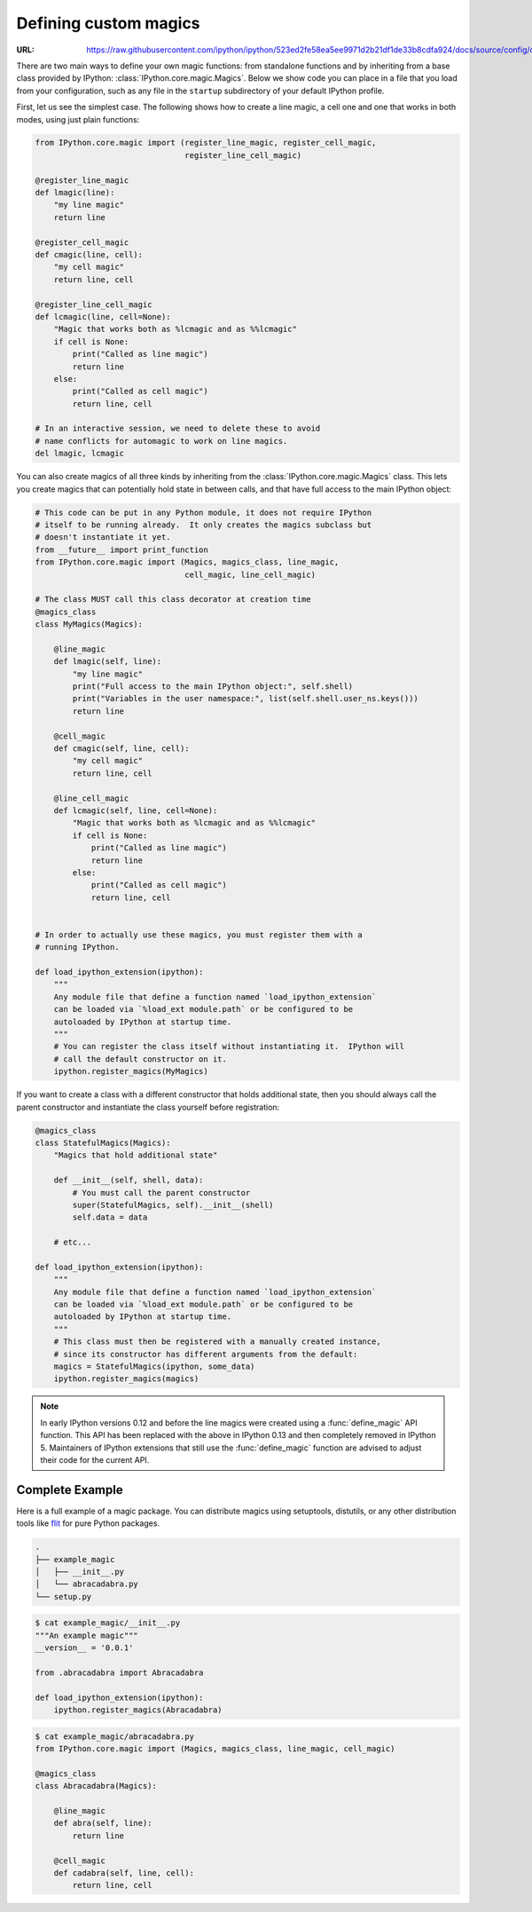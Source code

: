 .. _defining_magics:

Defining custom magics
======================

:URL: https://raw.githubusercontent.com/ipython/ipython/523ed2fe58ea5ee9971d2b21df1de33b8cdfa924/docs/source/config/custommagics.rst

There are two main ways to define your own magic functions: from standalone
functions and by inheriting from a base class provided by IPython:
:class:`IPython.core.magic.Magics`. Below we show code you can place in a file
that you load from your configuration, such as any file in the ``startup``
subdirectory of your default IPython profile.

First, let us see the simplest case. The following shows how to create a line
magic, a cell one and one that works in both modes, using just plain functions:

.. sourcecode:: python

    from IPython.core.magic import (register_line_magic, register_cell_magic,
                                    register_line_cell_magic)

    @register_line_magic
    def lmagic(line):
        "my line magic"
        return line

    @register_cell_magic
    def cmagic(line, cell):
        "my cell magic"
        return line, cell

    @register_line_cell_magic
    def lcmagic(line, cell=None):
        "Magic that works both as %lcmagic and as %%lcmagic"
        if cell is None:
            print("Called as line magic")
            return line
        else:
            print("Called as cell magic")
            return line, cell

    # In an interactive session, we need to delete these to avoid
    # name conflicts for automagic to work on line magics.
    del lmagic, lcmagic


You can also create magics of all three kinds by inheriting from the
:class:`IPython.core.magic.Magics` class.  This lets you create magics that can
potentially hold state in between calls, and that have full access to the main
IPython object:

.. sourcecode:: python

    # This code can be put in any Python module, it does not require IPython
    # itself to be running already.  It only creates the magics subclass but
    # doesn't instantiate it yet.
    from __future__ import print_function
    from IPython.core.magic import (Magics, magics_class, line_magic,
                                    cell_magic, line_cell_magic)

    # The class MUST call this class decorator at creation time
    @magics_class
    class MyMagics(Magics):

        @line_magic
        def lmagic(self, line):
            "my line magic"
            print("Full access to the main IPython object:", self.shell)
            print("Variables in the user namespace:", list(self.shell.user_ns.keys()))
            return line

        @cell_magic
        def cmagic(self, line, cell):
            "my cell magic"
            return line, cell

        @line_cell_magic
        def lcmagic(self, line, cell=None):
            "Magic that works both as %lcmagic and as %%lcmagic"
            if cell is None:
                print("Called as line magic")
                return line
            else:
                print("Called as cell magic")
                return line, cell


    # In order to actually use these magics, you must register them with a
    # running IPython.

    def load_ipython_extension(ipython):
        """
        Any module file that define a function named `load_ipython_extension`
        can be loaded via `%load_ext module.path` or be configured to be
        autoloaded by IPython at startup time.
        """
        # You can register the class itself without instantiating it.  IPython will
        # call the default constructor on it.
        ipython.register_magics(MyMagics)

If you want to create a class with a different constructor that holds
additional state, then you should always call the parent constructor and
instantiate the class yourself before registration:

.. sourcecode:: python

    @magics_class
    class StatefulMagics(Magics):
        "Magics that hold additional state"

        def __init__(self, shell, data):
            # You must call the parent constructor
            super(StatefulMagics, self).__init__(shell)
            self.data = data

        # etc...

    def load_ipython_extension(ipython):
        """
        Any module file that define a function named `load_ipython_extension`
        can be loaded via `%load_ext module.path` or be configured to be
        autoloaded by IPython at startup time.
        """
        # This class must then be registered with a manually created instance,
        # since its constructor has different arguments from the default:
        magics = StatefulMagics(ipython, some_data)
        ipython.register_magics(magics)


.. note::

   In early IPython versions 0.12 and before the line magics were
   created using a :func:`define_magic` API function.  This API has been
   replaced with the above in IPython 0.13 and then completely removed
   in IPython 5.  Maintainers of IPython extensions that still use the
   :func:`define_magic` function are advised to adjust their code
   for the current API.


Complete Example
----------------

Here is a full example of a magic package. You can distribute magics using
setuptools, distutils, or any other distribution tools like `flit
<http://flit.readthedocs.io>`_ for pure Python packages.


.. sourcecode:: bash

   .
   ├── example_magic
   │   ├── __init__.py
   │   └── abracadabra.py
   └── setup.py

.. sourcecode:: bash

   $ cat example_magic/__init__.py
   """An example magic"""
   __version__ = '0.0.1'

   from .abracadabra import Abracadabra

   def load_ipython_extension(ipython):
       ipython.register_magics(Abracadabra)

.. sourcecode:: bash

    $ cat example_magic/abracadabra.py
    from IPython.core.magic import (Magics, magics_class, line_magic, cell_magic)

    @magics_class
    class Abracadabra(Magics):

        @line_magic
        def abra(self, line):
            return line

        @cell_magic
        def cadabra(self, line, cell):
            return line, cell
